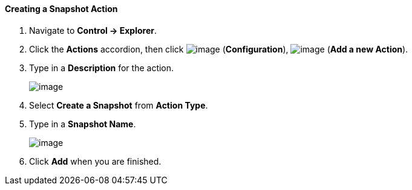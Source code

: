 ==== Creating a Snapshot Action

. Navigate to *Control → Explorer*.

. Click the *Actions* accordion, then click image:../images/1847.png[image]
(*Configuration*), image:../images/1848.png[image] (*Add a new Action*).

. Type in a *Description* for the action.
+
image:../images/1907.png[image]

. Select *Create a Snapshot* from *Action Type*.

. Type in a *Snapshot Name*.
+
image:../images/1908.png[image]

. Click *Add* when you are finished.
